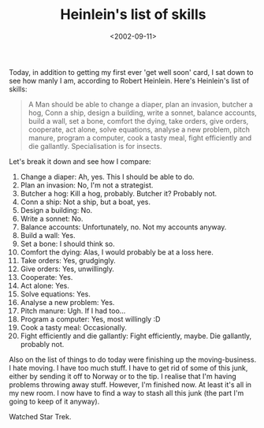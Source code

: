 #+title: Heinlein's list of skills
#+date: <2002-09-11>

Today, in addition to getting my first ever 'get well soon' card, I sat
down to see how manly I am, according to Robert Heinlein. Here's
Heinlein's list of skills:

#+BEGIN_QUOTE
  A Man should be able to change a diaper, plan an invasion, butcher a
  hog, Conn a ship, design a building, write a sonnet, balance accounts,
  build a wall, set a bone, comfort the dying, take orders, give orders,
  cooperate, act alone, solve equations, analyse a new problem, pitch
  manure, program a computer, cook a tasty meal, fight efficiently and
  die gallantly. Specialisation is for insects.
#+END_QUOTE

Let's break it down and see how I compare:

1.  Change a diaper: Ah, yes. This I should be able to do.
2.  Plan an invasion: No, I'm not a strategist.
3.  Butcher a hog: Kill a hog, probably. Butcher it? Probably not.
4.  Conn a ship: Not a ship, but a boat, yes.
5.  Design a building: No.
6.  Write a sonnet: No.
7.  Balance accounts: Unfortunately, no. Not my accounts anyway.
8.  Build a wall: Yes.
9.  Set a bone: I should think so.
10. Comfort the dying: Alas, I would probably be at a loss here.
11. Take orders: Yes, grudgingly.
12. Give orders: Yes, unwillingly.
13. Cooperate: Yes.
14. Act alone: Yes.
15. Solve equations: Yes.
16. Analyse a new problem: Yes.
17. Pitch manure: Ugh. If I had too...
18. Program a computer: Yes, most willingly :D
19. Cook a tasty meal: Occasionally.
20. Fight efficiently and die gallantly: Fight efficiently, maybe. Die
    gallantly, probably not.

Also on the list of things to do today were finishing up the
moving-business. I hate moving. I have too much stuff. I have to get rid
of some of this junk, either by sending it off to Norway or to the tip.
I realise that I'm having problems throwing away stuff. However, I'm
finished now. At least it's all in my new room. I now have to find a way
to stash all this junk (the part I'm going to keep of it anyway).

Watched Star Trek.
